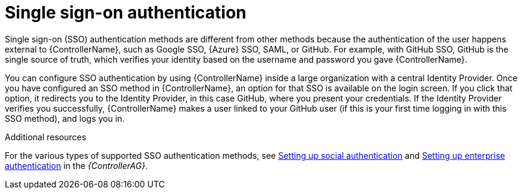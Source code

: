 [id="controller-api-sso-auth"]

= Single sign-on authentication

Single sign-on (SSO) authentication methods are different from other methods because the authentication of the user happens external to {ControllerName}, such as Google SSO, {Azure} SSO, SAML, or GitHub. 
For example, with GitHub SSO, GitHub is the single source of truth, which verifies your identity based on the username and password you gave {ControllerName}.

You can configure SSO authentication by using {ControllerName} inside a large organization with a central Identity Provider. 
Once you have configured an SSO method in {ControllerName}, an option for that SSO is available on the login screen. 
If you click that option, it redirects you to the Identity Provider, in this case GitHub, where you present your credentials. If the Identity Provider verifies you successfully, {ControllerName} makes a user linked to your GitHub user (if this is your first time logging in with this SSO method), and logs you in.

.Additional resources

For the various types of supported SSO authentication methods, see link:{BaseURL}/red_hat_ansible_automation_platform/2.4/html-single/automation_controller_administration_guide/index#assembly-controller-set-up-social-authentication[Setting up social authentication] and link:{BaseURL}/red_hat_ansible_automation_platform/2.4/html-single/automation_controller_administration_guide/index#controller-set-up-enterprise-authentication[Setting up enterprise authentication] in the _{ControllerAG}_.


